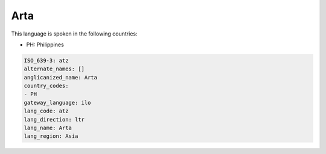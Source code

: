 .. _atz:

Arta
====

This language is spoken in the following countries:

* PH: Philippines

.. code-block:: yaml

    ISO_639-3: atz
    alternate_names: []
    anglicanized_name: Arta
    country_codes:
    - PH
    gateway_language: ilo
    lang_code: atz
    lang_direction: ltr
    lang_name: Arta
    lang_region: Asia
    
